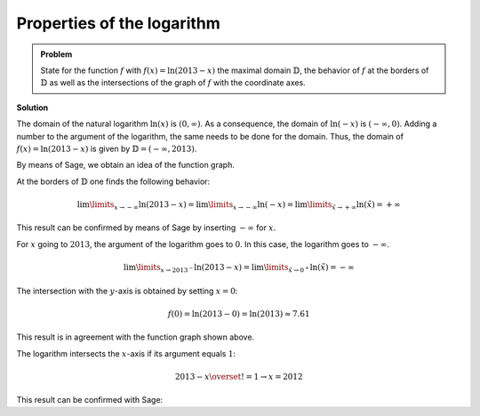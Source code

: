 Properties of the logarithm
===========================

.. admonition:: Problem

  State for the function :math:`f` with :math:`f(x)=\ln(2013-x)` the
  maximal domain :math:`\mathbb{D}`, the behavior of :math:`f`
  at the borders of :math:`\mathbb{D}` as well as the intersections of
  the graph of :math:`f` with the coordinate axes.

**Solution**

The domain of the natural logarithm :math:`\ln(x)` is :math:`(0,\infty)`.
As a consequence, the domain of :math:`\ln(-x)` is :math:`(-\infty,0)`.
Adding a number to the argument of the logarithm, the same needs to be
done for the domain. Thus, the domain of :math:`f(x)=\ln(2013-x)` is given
by :math:`\mathbb{D}=(-\infty, 2013)`.

By means of Sage, we obtain an idea of the function graph.

.. sagecellserver::

  sage: f(x) = log(2013-x)
  sage: plot(f(x), x, (-2014, 2014), figsize=(4, 2.8))

.. end of output

At the borders of :math:`\mathbb{D}` one finds the following behavior:

.. math::

  \lim\limits_{x\rightarrow -\infty}\ln(2013-x)
  = \lim\limits_{x\rightarrow -\infty}\ln(-x)
  = \lim\limits_{\tilde{x}\rightarrow +\infty}\ln(\tilde{x})
  = +\infty

This result can be confirmed by means of Sage by inserting :math:`-\infty` for :math:`x`.

.. sagecellserver::

  sage: print("f(-inf) = " + str(f(-infinity)))

.. end of output

For :math:`x` going to :math:`2013`, the argument of the logarithm goes to
:math:`0`. In this case, the logarithm goes to :math:`-\infty`.

.. math::

  \lim\limits_{x\rightarrow 2013^{-}}\ln(2013-x)
  = \lim\limits_{\tilde{x}\rightarrow 0^{+}}\ln(\tilde{x})
  = -\infty

.. sagecellserver::

  sage: print("f(2013) = " + str(f(2013)))

.. end of output

The intersection with the :math:`y`-axis is obtained by setting
:math:`x=0`:

.. math::

  f(0)=\ln(2013-0) = \ln(2013) \approx 7.61

This result is in agreement with the function graph shown above.

.. sagecellserver::

  sage: print("f(0) = " + str(f(0)) + " = " + str(f(0).n(12)))

.. end of output

The logarithm intersects the :math:`x`-axis if its argument equals
:math:`1`:

.. math::

  2013-x \overset{!}{=}1 \rightarrow x = 2012

This result can be confirmed with Sage:

.. sagecellserver::

  sage: solve(f(x) == 0, x)

.. end of output
